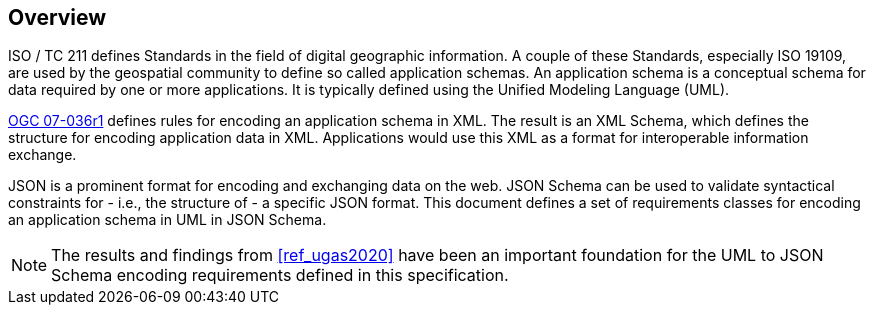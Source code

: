 // [obligation=informative]
// == Background

[[jsonschema_overview]]
[obligation=informative]
== Overview

ISO / TC 211 defines Standards in the field of digital geographic information. A couple of these Standards, especially ISO 19109, are used by the geospatial community to define so called application schemas. An application schema is a conceptual schema for data required by one or more applications. It is typically defined using the Unified Modeling Language (UML).

<<ref_gml322,OGC 07-036r1>> defines rules for encoding an application schema in XML. The result is an XML Schema, which defines the structure for encoding application data in XML. Applications would use this XML as a format for interoperable information exchange.

JSON is a prominent format for encoding and exchanging data on the web. JSON Schema can be used to validate syntactical constraints for - i.e., the structure of - a specific JSON format. This document defines a set of requirements classes for encoding an application schema in UML in JSON Schema.

NOTE: The results and findings from <<ref_ugas2020>> have been an important foundation for the UML to JSON Schema encoding requirements defined in this specification. 